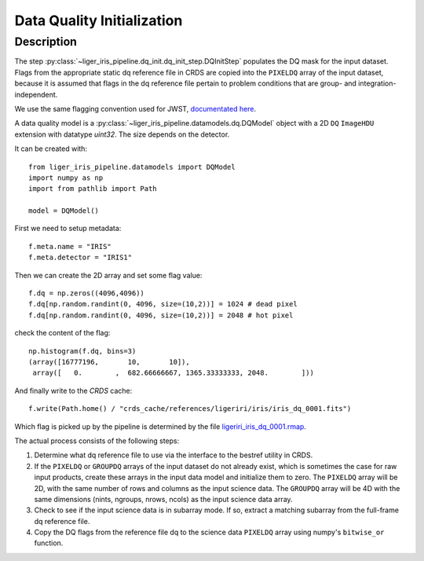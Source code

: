 ===========================
Data Quality Initialization
===========================


Description
-----------
The step :py:class:`~liger_iris_pipeline.dq_init.dq_init_step.DQInitStep` populates the DQ mask for the input dataset. Flags from the appropriate static dq reference file in CRDS are copied into the ``PIXELDQ`` array of the input dataset, because it is assumed that flags in the dq reference file pertain to problem conditions that are group- and integration-independent.

We use the same flagging convention used for JWST, `documentated here <https://jwst-pipeline.readthedocs.io/en/latest/jwst/references_general/references_general.html#data-quality-flags>`_.

A data quality model is a :py:class:`~liger_iris_pipeline.datamodels.dq.DQModel` object with a 2D ``DQ`` ``ImageHDU`` extension with datatype `uint32`. The size depends on the detector.


It can be created with::

    from liger_iris_pipeline.datamodels import DQModel
    import numpy as np
    import from pathlib import Path
    
    model = DQModel()

First we need to setup metadata::

    f.meta.name = "IRIS"
    f.meta.detector = "IRIS1"

Then we can create the 2D array and set some flag value::

    f.dq = np.zeros((4096,4096))
    f.dq[np.random.randint(0, 4096, size=(10,2))] = 1024 # dead pixel
    f.dq[np.random.randint(0, 4096, size=(10,2))] = 2048 # hot pixel

check the content of the flag::

    np.histogram(f.dq, bins=3)
    (array([16777196,       10,       10]),
     array([   0.        ,  682.66666667, 1365.33333333, 2048.        ]))

And finally write to the `CRDS` cache::

    f.write(Path.home() / "crds_cache/references/ligeriri/iris/iris_dq_0001.fits")


Which flag is picked up by the pipeline is determined by the file `ligeriri_iris_dq_0001.rmap <https://github.com/oirlab/liger-iris-crds-cache/blob/master/mappings/ligeriri/ligeriri_iris_dq_0001.rmap>`_.

The actual process consists of the following steps:

#. Determine what dq reference file to use via the interface to the bestref utility in CRDS.

#. If the ``PIXELDQ`` or ``GROUPDQ`` arrays of the input dataset do not already exist, which is sometimes the case for raw input products, create these arrays in the input data model and initialize them to zero. The ``PIXELDQ`` array will be 2D, with the same number of rows and columns as the input science data. The ``GROUPDQ`` array will be 4D with the same dimensions (nints, ngroups, nrows, ncols) as the input science data array.

#. Check to see if the input science data is in subarray mode. If so, extract a matching subarray from the full-frame dq reference file.

#. Copy the DQ flags from the reference file dq to the science data ``PIXELDQ`` array using numpy's ``bitwise_or`` function.

..
  See an `example notebook on how to inizialize the bad pixel dq <https://gist.github.com/zonca/e15620ff5d26652bc201b180ec00cdce>`_ *(to be updated).
